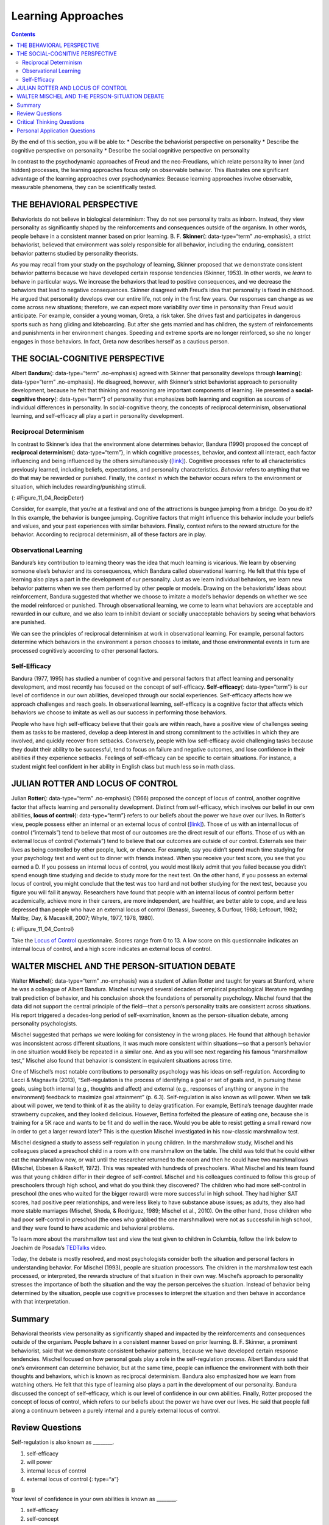 ===================
Learning Approaches
===================



.. contents::
   :depth: 3
..

.. container::

   By the end of this section, you will be able to: \* Describe the
   behaviorist perspective on personality \* Describe the cognitive
   perspective on personality \* Describe the social cognitive
   perspective on personality

In contrast to the psychodynamic approaches of Freud and the
neo-Freudians, which relate personality to inner (and hidden) processes,
the learning approaches focus only on observable behavior. This
illustrates one significant advantage of the learning approaches over
psychodynamics: Because learning approaches involve observable,
measurable phenomena, they can be scientifically tested.

THE BEHAVIORAL PERSPECTIVE
==========================

Behaviorists do not believe in biological determinism: They do not see
personality traits as inborn. Instead, they view personality as
significantly shaped by the reinforcements and consequences outside of
the organism. In other words, people behave in a consistent manner based
on prior learning. B. F. **Skinner**\ {: data-type=“term” .no-emphasis},
a strict behaviorist, believed that environment was solely responsible
for all behavior, including the enduring, consistent behavior patterns
studied by personality theorists.

As you may recall from your study on the psychology of learning, Skinner
proposed that we demonstrate consistent behavior patterns because we
have developed certain response tendencies (Skinner, 1953). In other
words, we *learn* to behave in particular ways. We increase the
behaviors that lead to positive consequences, and we decrease the
behaviors that lead to negative consequences. Skinner disagreed with
Freud’s idea that personality is fixed in childhood. He argued that
personality develops over our entire life, not only in the first few
years. Our responses can change as we come across new situations;
therefore, we can expect more variability over time in personality than
Freud would anticipate. For example, consider a young woman, Greta, a
risk taker. She drives fast and participates in dangerous sports such as
hang gliding and kiteboarding. But after she gets married and has
children, the system of reinforcements and punishments in her
environment changes. Speeding and extreme sports are no longer
reinforced, so she no longer engages in those behaviors. In fact, Greta
now describes herself as a cautious person.

THE SOCIAL-COGNITIVE PERSPECTIVE
================================

Albert **Bandura**\ {: data-type=“term” .no-emphasis} agreed with
Skinner that personality develops through **learning**\ {:
data-type=“term” .no-emphasis}. He disagreed, however, with Skinner’s
strict behaviorist approach to personality development, because he felt
that thinking and reasoning are important components of learning. He
presented a **social-cognitive theory**\ {: data-type=“term”} of
personality that emphasizes both learning and cognition as sources of
individual differences in personality. In social-cognitive theory, the
concepts of reciprocal determinism, observational learning, and
self-efficacy all play a part in personality development.

Reciprocal Determinism
----------------------

In contrast to Skinner’s idea that the environment alone determines
behavior, Bandura (1990) proposed the concept of **reciprocal
determinism**\ {: data-type=“term”}, in which cognitive processes,
behavior, and context all interact, each factor influencing and being
influenced by the others simultaneously
(`[link] <#Figure_11_04_RecipDeter>`__). Cognitive processes refer to
all characteristics previously learned, including beliefs, expectations,
and personality characteristics. *Behavior* refers to anything that we
do that may be rewarded or punished. Finally, the *context* in which the
behavior occurs refers to the environment or situation, which includes
rewarding/punishing stimuli.

|Three boxes are arranged in a triangle. There are lines with arrows on
each end connecting the boxes. The boxes are labeled “Behavior,”
“Situational factors,” and “Personal factors.”|\ {:
#Figure_11_04_RecipDeter}

Consider, for example, that you’re at a festival and one of the
attractions is bungee jumping from a bridge. Do you do it? In this
example, the behavior is bungee jumping. Cognitive factors that might
influence this behavior include your beliefs and values, and your past
experiences with similar behaviors. Finally, context refers to the
reward structure for the behavior. According to reciprocal determinism,
all of these factors are in play.

Observational Learning
----------------------

Bandura’s key contribution to learning theory was the idea that much
learning is vicarious. We learn by observing someone else’s behavior and
its consequences, which Bandura called observational learning. He felt
that this type of learning also plays a part in the development of our
personality. Just as we learn individual behaviors, we learn new
behavior patterns when we see them performed by other people or models.
Drawing on the behaviorists’ ideas about reinforcement, Bandura
suggested that whether we choose to imitate a model’s behavior depends
on whether we see the model reinforced or punished. Through
observational learning, we come to learn what behaviors are acceptable
and rewarded in our culture, and we also learn to inhibit deviant or
socially unacceptable behaviors by seeing what behaviors are punished.

We can see the principles of reciprocal determinism at work in
observational learning. For example, personal factors determine which
behaviors in the environment a person chooses to imitate, and those
environmental events in turn are processed cognitively according to
other personal factors.

Self-Efficacy
-------------

Bandura (1977, 1995) has studied a number of cognitive and personal
factors that affect learning and personality development, and most
recently has focused on the concept of self-efficacy.
**Self-efficacy**\ {: data-type=“term”} is our level of confidence in
our own abilities, developed through our social experiences.
Self-efficacy affects how we approach challenges and reach goals. In
observational learning, self-efficacy is a cognitive factor that affects
which behaviors we choose to imitate as well as our success in
performing those behaviors.

People who have high self-efficacy believe that their goals are within
reach, have a positive view of challenges seeing them as tasks to be
mastered, develop a deep interest in and strong commitment to the
activities in which they are involved, and quickly recover from
setbacks. Conversely, people with low self-efficacy avoid challenging
tasks because they doubt their ability to be successful, tend to focus
on failure and negative outcomes, and lose confidence in their abilities
if they experience setbacks. Feelings of self-efficacy can be specific
to certain situations. For instance, a student might feel confident in
her ability in English class but much less so in math class.

JULIAN ROTTER AND LOCUS OF CONTROL
==================================

Julian **Rotter**\ {: data-type=“term” .no-emphasis} (1966) proposed the
concept of locus of control, another cognitive factor that affects
learning and personality development. Distinct from self-efficacy, which
involves our belief in our own abilities, **locus of control**\ {:
data-type=“term”} refers to our beliefs about the power we have over our
lives. In Rotter’s view, people possess either an internal or an
external locus of control (`[link] <#Figure_11_04_Control>`__). Those of
us with an internal locus of control (“internals”) tend to believe that
most of our outcomes are the direct result of our efforts. Those of us
with an external locus of control (“externals”) tend to believe that our
outcomes are outside of our control. Externals see their lives as being
controlled by other people, luck, or chance. For example, say you didn’t
spend much time studying for your psychology test and went out to dinner
with friends instead. When you receive your test score, you see that you
earned a D. If you possess an internal locus of control, you would most
likely admit that you failed because you didn’t spend enough time
studying and decide to study more for the next test. On the other hand,
if you possess an external locus of control, you might conclude that the
test was too hard and not bother studying for the next test, because you
figure you will fail it anyway. Researchers have found that people with
an internal locus of control perform better academically, achieve more
in their careers, are more independent, are healthier, are better able
to cope, and are less depressed than people who have an external locus
of control (Benassi, Sweeney, & Durfour, 1988; Lefcourt, 1982; Maltby,
Day, & Macaskill, 2007; Whyte, 1977, 1978, 1980).

|A box is labeled “Locus of Control.” An arrow points to the left from
this box to another labeled “Internal” containing “I am in control of
outcomes: belief that one’s effort and decisions determine outcomes.”
Another arrow points to the right from the “Locus of Control” box to
another box labeled “External” containing “Outcomes are beyond my
control: belief that luck, fate, and other people determine
outcomes.”|\ {: #Figure_11_04_Control}

.. container:: psychology link-to-learning

   Take the `Locus of Control <http://openstax.org/l/locuscontrol>`__
   questionnaire. Scores range from 0 to 13. A low score on this
   questionnaire indicates an internal locus of control, and a high
   score indicates an external locus of control.

WALTER MISCHEL AND THE PERSON-SITUATION DEBATE
==============================================

Walter **Mischel**\ {: data-type=“term” .no-emphasis} was a student of
Julian Rotter and taught for years at Stanford, where he was a colleague
of Albert Bandura. Mischel surveyed several decades of empirical
psychological literature regarding trait prediction of behavior, and his
conclusion shook the foundations of personality psychology. Mischel
found that the data did not support the central principle of the
field—that a person’s personality traits are consistent across
situations. His report triggered a decades-long period of
self-examination, known as the person-situation debate, among
personality psychologists.

Mischel suggested that perhaps we were looking for consistency in the
wrong places. He found that although behavior was inconsistent across
different situations, it was much more consistent within situations—so
that a person’s behavior in one situation would likely be repeated in a
similar one. And as you will see next regarding his famous “marshmallow
test,” Mischel also found that behavior is consistent in equivalent
situations across time.

One of Mischel’s most notable contributions to personality psychology
was his ideas on self-regulation. According to Lecci & Magnavita (2013),
“Self-regulation is the process of identifying a goal or set of goals
and, in pursuing these goals, using both internal (e.g., thoughts and
affect) and external (e.g., responses of anything or anyone in the
environment) feedback to maximize goal attainment” (p. 6.3).
Self-regulation is also known as will power. When we talk about will
power, we tend to think of it as the ability to delay gratification. For
example, Bettina’s teenage daughter made strawberry cupcakes, and they
looked delicious. However, Bettina forfeited the pleasure of eating one,
because she is training for a 5K race and wants to be fit and do well in
the race. Would you be able to resist getting a small reward now in
order to get a larger reward later? This is the question Mischel
investigated in his now-classic marshmallow test.

Mischel designed a study to assess self-regulation in young children. In
the marshmallow study, Mischel and his colleagues placed a preschool
child in a room with one marshmallow on the table. The child was told
that he could either eat the marshmallow now, or wait until the
researcher returned to the room and then he could have two marshmallows
(Mischel, Ebbesen & Raskoff, 1972). This was repeated with hundreds of
preschoolers. What Mischel and his team found was that young children
differ in their degree of self-control. Mischel and his colleagues
continued to follow this group of preschoolers through high school, and
what do you think they discovered? The children who had more
self-control in preschool (the ones who waited for the bigger reward)
were more successful in high school. They had higher SAT scores, had
positive peer relationships, and were less likely to have substance
abuse issues; as adults, they also had more stable marriages (Mischel,
Shoda, & Rodriguez, 1989; Mischel et al., 2010). On the other hand,
those children who had poor self-control in preschool (the ones who
grabbed the one marshmallow) were not as successful in high school, and
they were found to have academic and behavioral problems.

.. container:: psychology link-to-learning

   To learn more about the marshmallow test and view the test given to
   children in Columbia, follow the link below to Joachim de Posada’s
   `TEDTalks <http://openstax.org/l/TEDPosada>`__ video.

Today, the debate is mostly resolved, and most psychologists consider
both the situation and personal factors in understanding behavior. For
Mischel (1993), people are situation processors. The children in the
marshmallow test each processed, or interpreted, the rewards structure
of that situation in their own way. Mischel’s approach to personality
stresses the importance of both the situation and the way the person
perceives the situation. Instead of behavior being determined by the
situation, people use cognitive processes to interpret the situation and
then behave in accordance with that interpretation.

Summary
=======

Behavioral theorists view personality as significantly shaped and
impacted by the reinforcements and consequences outside of the organism.
People behave in a consistent manner based on prior learning. B. F.
Skinner, a prominent behaviorist, said that we demonstrate consistent
behavior patterns, because we have developed certain response
tendencies. Mischel focused on how personal goals play a role in the
self-regulation process. Albert Bandura said that one’s environment can
determine behavior, but at the same time, people can influence the
environment with both their thoughts and behaviors, which is known as
reciprocal determinism. Bandura also emphasized how we learn from
watching others. He felt that this type of learning also plays a part in
the development of our personality. Bandura discussed the concept of
self-efficacy, which is our level of confidence in our own abilities.
Finally, Rotter proposed the concept of locus of control, which refers
to our beliefs about the power we have over our lives. He said that
people fall along a continuum between a purely internal and a purely
external locus of control.

Review Questions
================

.. container::

   .. container::

      Self-regulation is also known as \________.

      1. self-efficacy
      2. will power
      3. internal locus of control
      4. external locus of control {: type=“a”}

   .. container::

      B

.. container::

   .. container::

      Your level of confidence in your own abilities is known as
      \________.

      1. self-efficacy
      2. self-concept
      3. self-control
      4. self-esteem {: type=“a”}

   .. container::

      A

.. container::

   .. container::

      Jane believes that she got a bad grade on her psychology paper
      because her professor doesn’t like her. Jane most likely has an
      \______\_ locus of control.

      1. internal
      2. external
      3. intrinsic
      4. extrinsic {: type=“a”}

   .. container::

      B

Critical Thinking Questions
===========================

.. container::

   .. container::

      Compare the personalities of someone who has high self-efficacy to
      someone who has low self-efficacy.

   .. container::

      People who have high self-efficacy believe that their efforts
      matter. They perceive their goals as being within reach; have a
      positive view of challenges, seeing them as tasks to be mastered;
      develop a deep interest in and strong commitment to the activities
      in which they are involved; and quickly recover from setbacks.
      Conversely, people with low self-efficacy believe their efforts
      have little or no effect, and that outcomes are beyond their
      control. They avoid challenging tasks because they doubt their
      abilities to be successful; tend to focus on failure and negative
      outcomes; and lose confidence in their abilities if they
      experience setbacks.

.. container::

   .. container::

      Compare and contrast Skinner’s perspective on personality
      development to Freud’s.

   .. container::

      Skinner disagreed with Freud’s idea that childhood plays an
      important role in shaping our personality. He argued that
      personality develops over our entire life, rather than in the
      first few years of life as Freud suggested. Skinner said that our
      responses can change as we come across new situations; therefore,
      we can see more variability over time in personality.

Personal Application Questions
==============================

.. container::

   .. container::

      Do you have an internal or an external locus of control? Provide
      examples to support your answer.

.. glossary::

   locus of control
      beliefs about the power we have over our lives; an external locus
      of control is the belief that our outcomes are outside of our
      control; an internal locus of control is the belief that we
      control our own outcomes ^
   reciprocal determinism
      belief that one’s environment can determine behavior, but at the
      same time, people can influence the environment with both their
      thoughts and behaviors ^
   self-efficacy
      someone’s level of confidence in their own abilities ^
   social-cognitive theory
      Bandura’s theory of personality that emphasizes both cognition and
      learning as sources of individual differences in personality

.. |Three boxes are arranged in a triangle. There are lines with arrows on each end connecting the boxes. The boxes are labeled “Behavior,” “Situational factors,” and “Personal factors.”| image:: ../resources/CNX_Psych_11_04_RecipDeterR.jpg
.. |A box is labeled “Locus of Control.” An arrow points to the left from this box to another labeled “Internal” containing “I am in control of outcomes: belief that one’s effort and decisions determine outcomes.” Another arrow points to the right from the “Locus of Control” box to another box labeled “External” containing “Outcomes are beyond my control: belief that luck, fate, and other people determine outcomes.”| image:: ../resources/CNX_Psych_11_04_Control.jpg
